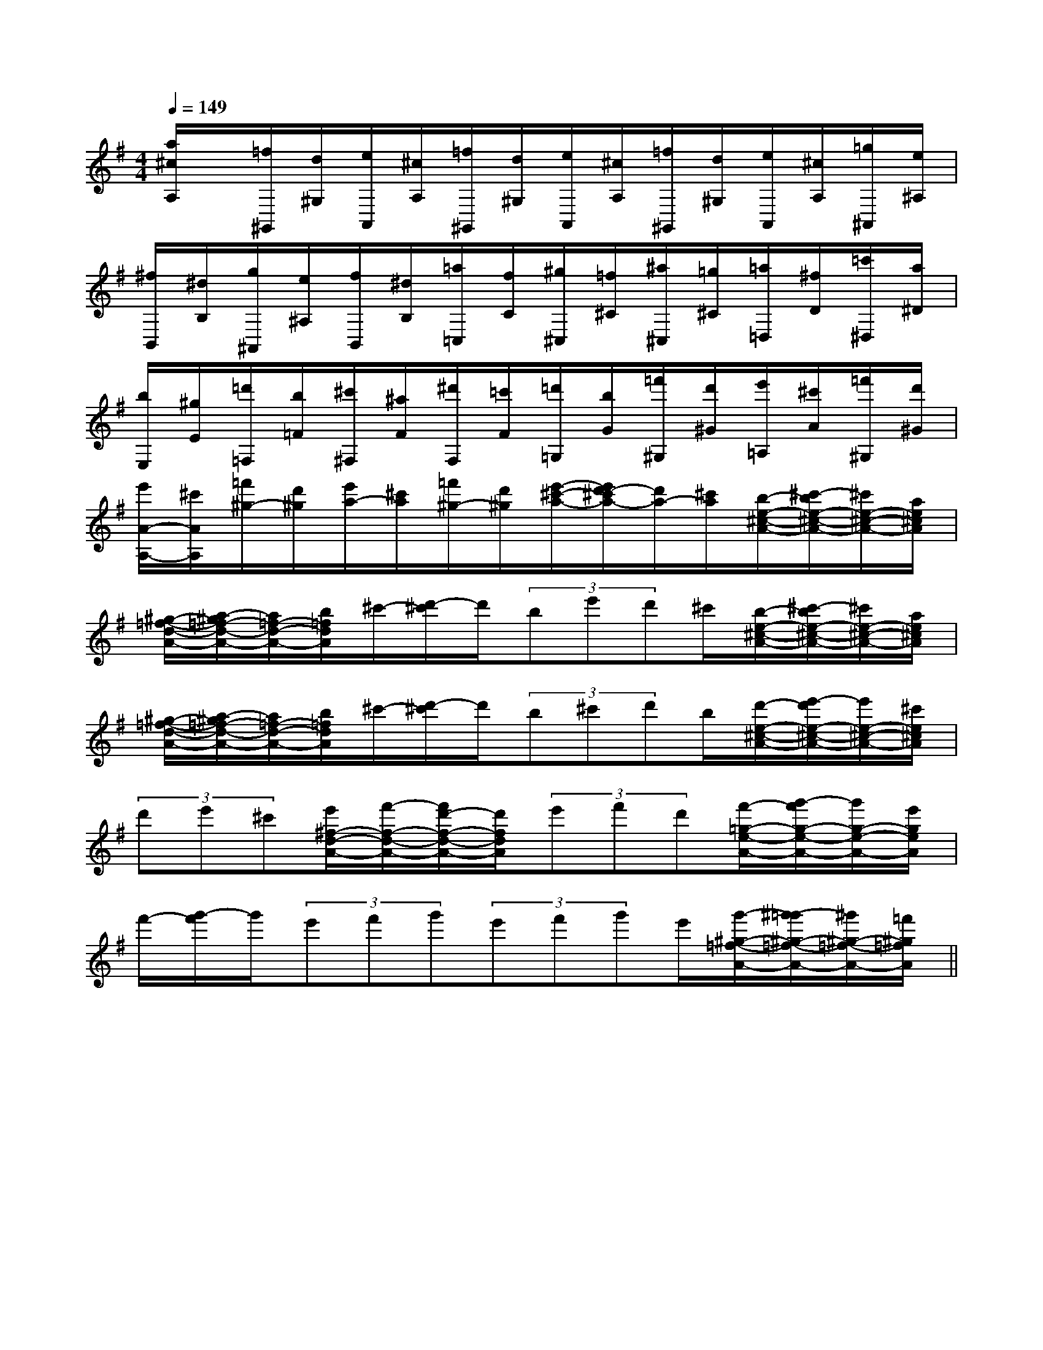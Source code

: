 X:1
T:
M:4/4
L:1/8
Q:1/4=149
K:G
%1sharps
%%MIDI program 0
V:1
%%MIDI program 0
[a/2^c/2A,/2]x/2[=f/2^G,,/2][d/2^G,/2][e/2A,,/2][^c/2A,/2][=f/2^G,,/2][d/2^G,/2][e/2A,,/2][^c/2A,/2][=f/2^G,,/2][d/2^G,/2][e/2A,,/2][^c/2A,/2][=g/2^A,,/2][e/2^A,/2]|
[^f/2B,,/2][^d/2B,/2][g/2^A,,/2][e/2^A,/2][f/2B,,/2][^d/2B,/2][=a/2=C,/2][f/2C/2][^g/2^C,/2][=f/2^C/2][^a/2^C,/2][=g/2^C/2][=a/2=D,/2][^f/2D/2][=c'/2^D,/2][a/2^D/2]|
[b/2E,/2][^g/2E/2][=d'/2=F,/2][b/2=F/2][^c'/2^F,/2][^a/2F/2][^d'/2F,/2][=c'/2F/2][=d'/2=G,/2][b/2G/2][=f'/2^G,/2][d'/2^G/2][e'/2=A,/2][^c'/2A/2][=f'/2^G,/2][d'/2^G/2]|
[e'/2A/2-A,/2-][^c'/2A/2A,/2][=f'/2^g/2-][d'/2^g/2][e'/2a/2-][^c'/2a/2][=f'/2^g/2-][d'/2^g/2][e'/2-^c'/2-a/2-][e'/2d'/2-^c'/2a/2-][d'/2a/2-][^c'/2a/2][b/2-e/2-^c/2-A/2-][^c'/2-b/2e/2-^c/2-A/2-][^c'/2e/2-^c/2-A/2-][a/2e/2^c/2A/2]|
[^g/2-=f/2-d/2-A/2-][a/2-^g/2=f/2-d/2-A/2-][a/2=f/2-d/2-A/2-][b/2=f/2d/2A/2]^c'/2-[d'/2-^c'/2]d'/2(3be'd'^c'/2[b/2-e/2-^c/2-A/2-][^c'/2-b/2e/2-^c/2-A/2-][^c'/2e/2-^c/2-A/2-][a/2e/2^c/2A/2]|
[^g/2-=f/2-d/2-A/2-][a/2-^g/2=f/2-d/2-A/2-][a/2=f/2-d/2-A/2-][b/2=f/2d/2A/2]^c'/2-[d'/2-^c'/2]d'/2(3b^c'd'b/2[d'/2-e/2-^c/2-A/2-][e'/2-d'/2e/2-^c/2-A/2-][e'/2e/2-^c/2-A/2-][^c'/2e/2^c/2A/2]|
(3d'e'^c'[e'/2^f/2-d/2-A/2-][f'/2-f/2-d/2-A/2-][f'/2d'/2-f/2-d/2-A/2-][d'/2f/2d/2A/2](3e'f'd'[f'/2-=g/2-e/2-A/2-][g'/2-f'/2g/2-e/2-A/2-][g'/2g/2-e/2-A/2-][e'/2g/2e/2A/2]|
f'/2-[g'/2-f'/2]g'/2(3e'f'g'(3e'f'g'e'/2[g'/2-^g/2-=f/2-A/2-][^g'/2-=g'/2^g/2-=f/2-A/2-][^g'/2^g/2-=f/2-A/2-][=f'/2^g/2=f/2A/2]||
|
|
|
|
|
|
|
|
|
|
|
|
|
|
2c2c2c2c2c2c2c2c2c2c2c2c2c2c2cG,/2-E,/2-E,,/2-]G,/2-E,/2-E,,/2-]G,/2-E,/2-E,,/2-]G,/2-E,/2-E,,/2-]G,/2-E,/2-E,,/2-]G,/2-E,/2-E,,/2-]G,/2-E,/2-E,,/2-]G,/2-E,/2-E,,/2-]G,/2-E,/2-E,,/2-]G,/2-E,/2-E,,/2-]G,/2-E,/2-E,,/2-]G,/2-E,/2-E,,/2-]G,/2-E,/2-E,,/2-]G,/2-E,/2-E,,/2-]G,/2-E,/2-E,,/2-]F,,-]F,,-]F,,-]F,,-]F,,-]F,,-]F,,-]F,,-]F,,-]F,,-]F,,-]F,,-]F,,-]F,,-]F,,-][A,3/2-F,3/2-][A,3/2-F,3/2-][A,3/2-F,3/2-][A,3/2-F,3/2-][A,3/2-F,3/2-][A,3/2-F,3/2-][A,3/2-F,3/2-][A,3/2-F,3/2-][A,3/2-F,3/2-][A,3/2-F,3/2-][A,3/2-F,3/2-][A,3/2-F,3/2-][A,3/2-F,3/2-][A,3/2-F,3/2-][A,3/2-F,3/2-]C/2A,/2D,/2-]C/2A,/2D,/2-]C/2A,/2D,/2-]C/2A,/2D,/2-]C/2A,/2D,/2-]C/2A,/2D,/2-]C/2A,/2D,/2-]C/2A,/2D,/2-]C/2A,/2D,/2-]C/2A,/2D,/2-]C/2A,/2D,/2-]C/2A,/2D,/2-]C/2A,/2D,/2-]C/2A,/2D,/2-]C/2A,/2D,/2-]B,,F,,]B,,F,,]B,,F,,]B,,F,,]B,,F,,]B,,F,,]B,,F,,]B,,F,,]B,,F,,]B,,F,,]B,,F,,]B,,F,,]B,,F,,]B,,F,,]B,,F,,][G3/2-E3/2C[G3/2-E3/2C[G3/2-E3/2C[G3/2-E3/2C[G3/2-E3/2C[G3/2-E3/2C[G3/2-E3/2C[G3/2-E3/2C[G3/2-E3/2C[G3/2-E3/2C[G3/2-E3/2C[G3/2-E3/2C[G3/2-E3/2C[G3/2-E3/2C[G3/2-E3/2C[A/2-E/2-_D/2-[A/2-E/2-_D/2-[A/2-E/2-_D/2-[A/2-E/2-_D/2-[A/2-E/2-_D/2-[A/2-E/2-_D/2-[A/2-E/2-_D/2-[A/2-E/2-_D/2-[A/2-E/2-_D/2-[A/2-E/2-_D/2-[A/2-E/2-_D/2-[A/2-E/2-_D/2-[A/2-E/2-_D/2-[A/2-E/2-_D/2-[A/2-E/2-_D/2-[AECC,][AECC,][AECC,][AECC,][AECC,][AECC,][AECC,][AECC,][AECC,][AECC,][AECC,][AECC,][AECC,][AECC,][AECC,][G/2D/2B,/2G,/2-G,,/2-][G/2D/2B,/2G,/2-G,,/2-][G/2D/2B,/2G,/2-G,,/2-][G/2D/2B,/2G,/2-G,,/2-][G/2D/2B,/2G,/2-G,,/2-][G/2D/2B,/2G,/2-G,,/2-][G/2D/2B,/2G,/2-G,,/2-][G/2D/2B,/2G,/2-G,,/2-][G/2D/2B,/2G,/2-G,,/2-][G/2D/2B,/2G,/2-G,,/2-][G/2D/2B,/2G,/2-G,,/2-][G/2D/2B,/2G,/2-G,,/2-][G/2D/2B,/2G,/2-G,,/2-][G/2D/2B,/2G,/2-G,,/2-][G/2D/2B,/2G,/2-G,,/2-]A,B,,]A,B,,]A,B,,]A,B,,]A,B,,]A,B,,]A,B,,]A,B,,]A,B,,]A,B,,]A,B,,]A,B,,]A,B,,]A,B,,]A,B,,]_A/2_A/2_A/2_A/2_A/2_A/2_A/2_A/2_A/2_A/2_A/2_A/2_A/2_A/2_A/22-F,2-D,2-F,2-D,2-F,2-D,2-F,2-D,2-F,2-D,2-F,2-D,2-F,2-D,2-F,2-D,2-F,2-D,2-F,2-D,2-F,2-D,2-F,2-D,2-F,2-D,2-F,2-D,2-F,2-D,[G2_D[G2_D[G2_D[G2_D[G2_D[G2_D[G2_D[G2_D[G2_D[G2_D[G2_D[G2_D[G2_D6-^D6-^D6-^D6-^D6-^D6-^D6-^D6-^D6-^D6-^D6-^D6-^D6-^D6-^D6-^D[c/2-B,,/2][c/2-B,,/2][c/2-B,,/2][c/2-B,,/2][c/2-B,,/2][c/2-B,,/2][c/2-B,,/2][c/2-B,,/2][c/2-B,,/2][c/2-B,,/2][c/2-B,,/2][c/2-B,,/2][c/2-B,,/2][c/2-B,,/2][c/2-B,,/2][d/2-B/2-G/2-D/2][d/2-B/2-G/2-D/2][d/2-B/2-G/2-D/2][d/2-B/2-G/2-D/2][d/2-B/2-G/2-D/2][d/2-B/2-G/2-D/2][d/2-B/2-G/2-D/2][d/2-B/2-G/2-D/2][d/2-B/2-G/2-D/2][d/2-B/2-G/2-D/2][d/2-B/2-G/2-D/2][d/2-B/2-G/2-D/2][d/2-B/2-G/2-D/2][d/2-B/2-G/2-D/2][d/2-B/2-G/2-D/2][A/2-F/2D/2A,/2][A/2-F/2D/2A,/2][A/2-F/2D/2A,/2][A/2-F/2D/2A,/2][A/2-F/2D/2A,/2][A/2-F/2D/2A,/2][A/2-F/2D/2A,/2][A/2-F/2D/2A,/2][A/2-F/2D/2A,/2][A/2-F/2D/2A,/2][A/2-F/2D/2A,/2][A/2-F/2D/2A,/2][A/2-F/2D/2A,/2][A/2-F/2D/2A,/2][A/2-F/2D/2A,/2]D/2-B,/2-G,/2-]D/2-B,/2-G,/2-]D/2-B,/2-G,/2-]D/2-B,/2-G,/2-]D/2-B,/2-G,/2-]D/2-B,/2-G,/2-]D/2-B,/2-G,/2-]